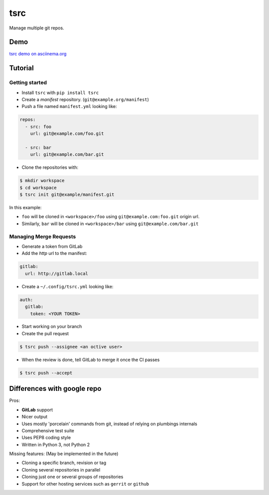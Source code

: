 tsrc
====

.. image:: https://travis-ci.org/TankerApp/tsrc.svg?branch=master
  :target: https://travis-ci.org/TankerApp/tsrc

Manage multiple git repos.

Demo
----

`tsrc demo on asciinema.org <https://asciinema.org/a/131625>`_

Tutorial
---------

Getting started
+++++++++++++++


* Install ``tsrc`` with ``pip install tsrc``

* Create a *manifest* repository. (``git@example.org/manifest``)

* Push a file named ``manifest.yml`` looking like:

.. code-block:: yaml


    repos:
      - src: foo
        url: git@example.com/foo.git

      - src: bar
        url: git@example.com/bar.git


* Clone the repositories with:

.. code-block:: console

    $ mkdir workspace
    $ cd workspace
    $ tsrc init git@example/manifest.git

In this example:

* ``foo`` will be cloned in ``<workspace>/foo`` using ``git@example.com:foo.git`` origin url.
* Similarly, ``bar`` will be cloned in ``<workspace>/bar`` using ``git@example.com/bar.git``

Managing Merge Requests
+++++++++++++++++++++++

* Generate a token from GitLab

* Add the *http* url to the manifest:

.. code-block:: yaml

    gitlab:
      url: http://gitlab.local

* Create a ``~/.config/tsrc.yml`` looking like:

.. code-block:: text

    auth:
      gitlab:
        token: <YOUR TOKEN>


* Start working on your branch

* Create the pull request

.. code-block:: console

    $ tsrc push --assignee <an octive user>

* When the review is done, tell GitLab to merge it once the CI passes

.. code-block:: console

    $ tsrc push --accept


Differences with google repo
-----------------------------

Pros:

* **GitLab** support
* Nicer output
* Uses mostly 'porcelain' commands from git, instead of relying on plumbings
  internals
* Comprehensive test suite
* Uses PEP8 coding style
* Written in Python 3, not Python 2

Missing features: (May be implemented in the future)

* Cloning a specific branch, revision or tag
* Cloning several repositories in parallel
* Cloning just one or several groups of repositories
* Support for other hosting services such as ``gerrit`` or ``github``
